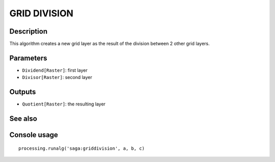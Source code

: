 GRID DIVISION
=============

Description
-----------
This algorithm creates a new grid layer as the result of the division between 2 other grid layers. 

Parameters
----------

- ``Dividend[Raster]``: first layer
- ``Divisor[Raster]``: second layer

Outputs
-------

- ``Quotient[Raster]``: the resulting layer

See also
---------


Console usage
-------------


::

	processing.runalg('saga:griddivision', a, b, c)
